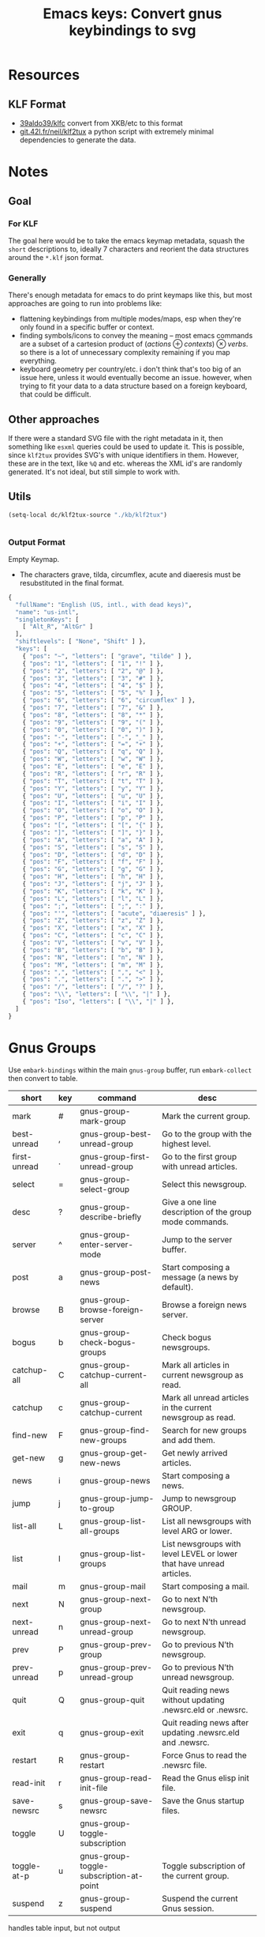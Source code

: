 :PROPERTIES:
:ID:       b03a69ac-966c-4289-afcc-c93ed8f32578
:END:
#+TITLE: Emacs keys: Convert gnus keybindings to svg
#+CATEGORY: slips
#+TAGS:

* Resources

** KLF Format

+ [[https://github.com/39aldo39/klfc][39aldo39/klfc]] convert from XKB/etc to this format
+ [[https://git.42l.fr/neil/klf2tux/src/branch/root/klf2tux.py][git.42l.fr/neil/klf2tux]] a python script with extremely minimal dependencies to
  generate the data.

* Notes

** Goal

*** For KLF

The goal here would be to take the emacs keymap metadata, squash the =short=
descriptions to, ideally 7 characters and reorient the data structures around
the =*.klf= json format.

*** Generally

There's enough metadata for emacs to do print keymaps like this, but most
approaches are going to run into problems like:

+ flattening keybindings from multiple modes/maps, esp when they're only found
  in a specific buffer or context.
+ finding symbols/icons to convey the meaning -- most emacs commands are a
  subset of a cartesion product of $\left(actions\oplus contexts\right) \otimes
  verbs$. so there is a lot of unnecessary complexity remaining if you map
  everything.
+ keyboard geometry per country/etc. i don't think that's too big of an issue
  here, unless it would eventually become an issue. however, when trying to fit
  your data to a data structure based on a foreign keyboard, that could be
  difficult.

** Other approaches

If there were a standard SVG file with the right metadata in it, then something
like =esxml= queries could be used to update it. This is possible, since
=klf2tux= provides SVG's with unique identifiers in them. However, these are in
the text, like =%Q= and etc. whereas the XML id's are randomly generated. It's
not ideal, but still simple to work with.

** Utils

#+begin_src emacs-lisp
(setq-local dc/klf2tux-source "./kb/klf2tux")
#+end_src


#+begin_src emacs-lisp

#+end_src

*** Output Format

Empty Keymap.

+ The characters grave, tilda, circumflex, acute and diaeresis must be
  resubstituted in the final format.

#+begin_src emacs-lisp
{
  "fullName": "English (US, intl., with dead keys)",
  "name": "us-intl",
  "singletonKeys": [
    [ "Alt_R", "AltGr" ]
  ],
  "shiftlevels": [ "None", "Shift" ] },
  "keys": [
    { "pos": "~", "letters": [ "grave", "tilde" ] },
    { "pos": "1", "letters": [ "1", "!" ] },
    { "pos": "2", "letters": [ "2", "@" ] },
    { "pos": "3", "letters": [ "3", "#" ] },
    { "pos": "4", "letters": [ "4", "$" ] },
    { "pos": "5", "letters": [ "5", "%" ] },
    { "pos": "6", "letters": [ "6", "circumflex" ] },
    { "pos": "7", "letters": [ "7", "&" ] },
    { "pos": "8", "letters": [ "8", "*" ] },
    { "pos": "9", "letters": [ "9", "(" ] },
    { "pos": "0", "letters": [ "0", ")" ] },
    { "pos": "-", "letters": [ "-", "_" ] },
    { "pos": "+", "letters": [ "=", "+" ] },
    { "pos": "Q", "letters": [ "q", "Q" ] },
    { "pos": "W", "letters": [ "w", "W" ] },
    { "pos": "E", "letters": [ "e", "E" ] },
    { "pos": "R", "letters": [ "r", "R" ] },
    { "pos": "T", "letters": [ "t", "T" ] },
    { "pos": "Y", "letters": [ "y", "Y" ] },
    { "pos": "U", "letters": [ "u", "U" ] },
    { "pos": "I", "letters": [ "i", "I" ] },
    { "pos": "O", "letters": [ "o", "O" ] },
    { "pos": "P", "letters": [ "p", "P" ] },
    { "pos": "[", "letters": [ "[", "{" ] },
    { "pos": "]", "letters": [ "]", "}" ] },
    { "pos": "A", "letters": [ "a", "A" ] },
    { "pos": "S", "letters": [ "s", "S" ] },
    { "pos": "D", "letters": [ "d", "D" ] },
    { "pos": "F", "letters": [ "f", "F" ] },
    { "pos": "G", "letters": [ "g", "G" ] },
    { "pos": "H", "letters": [ "h", "H" ] },
    { "pos": "J", "letters": [ "j", "J" ] },
    { "pos": "K", "letters": [ "k", "K" ] },
    { "pos": "L", "letters": [ "l", "L" ] },
    { "pos": ";", "letters": [ ";", ":" ] },
    { "pos": "'", "letters": [ "acute", "diaeresis" ] },
    { "pos": "Z", "letters": [ "z", "Z" ] },
    { "pos": "X", "letters": [ "x", "X" ] },
    { "pos": "C", "letters": [ "c", "C" ] },
    { "pos": "V", "letters": [ "v", "V" ] },
    { "pos": "B", "letters": [ "b", "B" ] },
    { "pos": "N", "letters": [ "n", "N" ] },
    { "pos": "M", "letters": [ "m", "M" ] },
    { "pos": ",", "letters": [ ",", "<" ] },
    { "pos": ".", "letters": [ ".", ">" ] },
    { "pos": "/", "letters": [ "/", "?" ] },
    { "pos": "\\", "letters": [ "\\", "|" ] },
    { "pos": "Iso", "letters": [ "\\", "|" ] },
  ]
}

#+end_src

* Gnus Groups

Use =embark-bindings= within the main =gnus-group= buffer, run =embark-collect=
then convert to table.

#+name: ggroup-raw
| short        | key | command                                 | desc                                                                 |
|--------------+-----+-----------------------------------------+----------------------------------------------------------------------|
| mark         | #   | gnus-group-mark-group                   | Mark the current group.                                              |
| best-unread  | ,   | gnus-group-best-unread-group            | Go to the group with the highest level.                              |
| first-unread | .   | gnus-group-first-unread-group           | Go to the first group with unread articles.                          |
| select       | =   | gnus-group-select-group                 | Select this newsgroup.                                               |
| desc         | ?   | gnus-group-describe-briefly             | Give a one line description of the group mode commands.              |
| server       | ^   | gnus-group-enter-server-mode            | Jump to the server buffer.                                           |
| post         | a   | gnus-group-post-news                    | Start composing a message (a news by default).                       |
| browse       | B   | gnus-group-browse-foreign-server        | Browse a foreign news server.                                        |
| bogus        | b   | gnus-group-check-bogus-groups           | Check bogus newsgroups.                                              |
| catchup-all  | C   | gnus-group-catchup-current-all          | Mark all articles in current newsgroup as read.                      |
| catchup      | c   | gnus-group-catchup-current              | Mark all unread articles in the current newsgroup as read.           |
| find-new     | F   | gnus-group-find-new-groups              | Search for new groups and add them.                                  |
| get-new      | g   | gnus-group-get-new-news                 | Get newly arrived articles.                                          |
| news         | i   | gnus-group-news                         | Start composing a news.                                              |
| jump         | j   | gnus-group-jump-to-group                | Jump to newsgroup GROUP.                                             |
| list-all     | L   | gnus-group-list-all-groups              | List all newsgroups with level ARG or lower.                         |
| list         | l   | gnus-group-list-groups                  | List newsgroups with level LEVEL or lower that have unread articles. |
| mail         | m   | gnus-group-mail                         | Start composing a mail.                                              |
| next         | N   | gnus-group-next-group                   | Go to next N’th newsgroup.                                           |
| next-unread  | n   | gnus-group-next-unread-group            | Go to next N’th unread newsgroup.                                    |
| prev         | P   | gnus-group-prev-group                   | Go to previous N’th newsgroup.                                       |
| prev-unread  | p   | gnus-group-prev-unread-group            | Go to previous N’th unread newsgroup.                                |
| quit         | Q   | gnus-group-quit                         | Quit reading news without updating .newsrc.eld or .newsrc.           |
| exit         | q   | gnus-group-exit                         | Quit reading news after updating .newsrc.eld and .newsrc.            |
| restart      | R   | gnus-group-restart                      | Force Gnus to read the .newsrc file.                                 |
| read-init    | r   | gnus-group-read-init-file               | Read the Gnus elisp init file.                                       |
| save-newsrc  | s   | gnus-group-save-newsrc                  | Save the Gnus startup files.                                         |
| toggle       | U   | gnus-group-toggle-subscription          |                                                                      |
| toggle-at-p  | u   | gnus-group-toggle-subscription-at-point | Toggle subscription of the current group.                            |
| suspend      | z   | gnus-group-suspend                      | Suspend the current Gnus session.                                    |

handles table input, but not output

#+begin_src jq :results output table :stdin ggroup-raw :compact yes
. | first | {"pos": .key }
#+end_src

#+RESULTS:
: {"pos":"#"}

#+name: ggroup-simple
| short   | key                         | command                                 | desc |
|---------+-----------------------------+-----------------------------------------+------|
| C-x C-t | gnus-group-transpose-groups | Move the current newsgroup up N places. |      |

#+begin_src jq :stdin ggroup-simple
. | first |
#+end_src

#+RESULTS:
#+begin_example
[
  {
    "short": "mark",
    "key": "#",
    "command": "gnus-group-mark-group",
    "desc": "Mark the current group."
  },
  {
    "short": "best-unread",
    "key": ",",
    "command": "gnus-group-best-unread-group",
    "desc": "Go to the group with the highest level."
  },
  {
    "short": "first-unread",
    "key": ".",
    "command": "gnus-group-first-unread-group",
    "desc": "Go to the first group with unread articles."
  },
  {
    "short": "select",
    "key": "=",
    "command": "gnus-group-select-group",
    "desc": "Select this newsgroup."
  },
  {
    "short": "desc",
    "key": "?",
    "command": "gnus-group-describe-briefly",
    "desc": "Give a one line description of the group mode commands."
  },
  {
    "short": "server",
    "key": "^",
    "command": "gnus-group-enter-server-mode",
    "desc": "Jump to the server buffer."
  },
  {
    "short": "post",
    "key": "a",
    "command": "gnus-group-post-news",
    "desc": "Start composing a message (a news by default)."
  },
  {
    "short": "browse",
    "key": "B",
    "command": "gnus-group-browse-foreign-server",
    "desc": "Browse a foreign news server."
  },
  {
    "short": "bogus",
    "key": "b",
    "command": "gnus-group-check-bogus-groups",
    "desc": "Check bogus newsgroups."
  },
  {
    "short": "catchup-all",
    "key": "C",
    "command": "gnus-group-catchup-current-all",
    "desc": "Mark all articles in current newsgroup as read."
  },
  {
    "short": "catchup",
    "key": "c",
    "command": "gnus-group-catchup-current",
    "desc": "Mark all unread articles in the current newsgroup as read."
  },
  {
    "short": "find-new",
    "key": "F",
    "command": "gnus-group-find-new-groups",
    "desc": "Search for new groups and add them."
  },
  {
    "short": "get-new",
    "key": "g",
    "command": "gnus-group-get-new-news",
    "desc": "Get newly arrived articles."
  },
  {
    "short": "news",
    "key": "i",
    "command": "gnus-group-news",
    "desc": "Start composing a news."
  },
  {
    "short": "jump",
    "key": "j",
    "command": "gnus-group-jump-to-group",
    "desc": "Jump to newsgroup GROUP."
  },
  {
    "short": "list-all",
    "key": "L",
    "command": "gnus-group-list-all-groups",
    "desc": "List all newsgroups with level ARG or lower."
  },
  {
    "short": "list",
    "key": "l",
    "command": "gnus-group-list-groups",
    "desc": "List newsgroups with level LEVEL or lower that have unread articles."
  },
  {
    "short": "mail",
    "key": "m",
    "command": "gnus-group-mail",
    "desc": "Start composing a mail."
  },
  {
    "short": "next",
    "key": "N",
    "command": "gnus-group-next-group",
    "desc": "Go to next N’th newsgroup."
  },
  {
    "short": "next-unread",
    "key": "n",
    "command": "gnus-group-next-unread-group",
    "desc": "Go to next N’th unread newsgroup."
  },
  {
    "short": "prev",
    "key": "P",
    "command": "gnus-group-prev-group",
    "desc": "Go to previous N’th newsgroup."
  },
  {
    "short": "prev-unread",
    "key": "p",
    "command": "gnus-group-prev-unread-group",
    "desc": "Go to previous N’th unread newsgroup."
  },
  {
    "short": "quit",
    "key": "Q",
    "command": "gnus-group-quit",
    "desc": "Quit reading news without updating .newsrc.eld or .newsrc."
  },
  {
    "short": "exit",
    "key": "q",
    "command": "gnus-group-exit",
    "desc": "Quit reading news after updating .newsrc.eld and .newsrc."
  },
  {
    "short": "restart",
    "key": "R",
    "command": "gnus-group-restart",
    "desc": "Force Gnus to read the .newsrc file."
  },
  {
    "short": "read-init",
    "key": "r",
    "command": "gnus-group-read-init-file",
    "desc": "Read the Gnus elisp init file."
  },
  {
    "short": "save-newsrc",
    "key": "s",
    "command": "gnus-group-save-newsrc",
    "desc": "Save the Gnus startup files."
  },
  {
    "short": "toggle",
    "key": "U",
    "command": "gnus-group-toggle-subscription",
    "desc": ""
  },
  {
    "short": "toggle-at-p",
    "key": "u",
    "command": "gnus-group-toggle-subscription-at-point",
    "desc": "Toggle subscription of the current group."
  },
  {
    "short": "suspend",
    "key": "z",
    "command": "gnus-group-suspend",
    "desc": "Suspend the current Gnus session."
  }
]
#+end_example

| M-# | gnus-group-unmark-group                 | Remove the mark from the current group.                                       |
| M-& | gnus-group-universal-argument           | Perform any command on all groups according to the process/prefix convention. |
| M-e | gnus-group-edit-group-method            | Edit the select method of GROUP.                                              |
| M-K | gnus-group-edit-global-kill             | Edit the global kill file.                                                    |
| M-k | gnus-group-edit-local-kill              | Edit a local kill file.                                                       |
| M-d | gnus-group-describe-all-groups          | Pop up a buffer with descriptions of all newsgroups.                          |
| M-g | gnus-group-get-new-news-this-group      | Check for newly arrived news in the current group (and the N-1 next groups).  |
| M-c | gnus-group-clear-data                   | Clear all marks and read ranges from the current group.                       |
| M-p | gnus-group-prev-unread-group-same-level | Go to next N’th unread newsgroup on the same level.                           |
| M-n | gnus-group-next-unread-group-same-level | Go to next N’th unread newsgroup on the same level.                           |


| C-k       | gnus-group-kill-group        | Kill the next N groups.                                      |
| RET       | gnus-group-select-group      | Select this newsgroup.                                       |
| C-w       | gnus-group-kill-region       | Kill newsgroups in current region (excluding current point). |
| C-y       | gnus-group-yank-group        | Yank the last newsgroups killed with C-k, inserting it       |
| SPC       | gnus-group-read-group        | Read news in this newsgroup.                                 |
| DEL       | gnus-group-prev-unread-group | Go to previous N’th unread newsgroup.                        |
| <mouse-2> | gnus-mouse-pick-group        | Enter the group under the mouse pointer.                     |
| <delete>  | gnus-group-prev-unread-group | Go to previous N’th unread newsgroup.                        |

| M-SPC        | gnus-group-visible-select-group     | Select the current group without hiding any articles.                  |
| M-RET        | gnus-group-quick-select-group       | Select the GROUP "quickly".                                            |
| C-c C-s      | gnus-group-sort-groups              | Sort the group buffer according to FUNC.                               |
| C-c C-x      | gnus-group-expire-articles          | Expire all expirable articles in the current newsgroup.                |
| C-c C-l      | gnus-group-list-killed              | List all killed newsgroups in the group buffer.                        |
| C-c C-a      | gnus-group-apropos                  | List all newsgroups that have names that match a regexp.               |
| C-c C-d      | gnus-group-describe-group           | Display a description of the current newsgroup.                        |
| C-c M-g      | gnus-activate-all-groups            | Activate absolutely all groups.                                        |
| C-c C-M-x    | gnus-group-expire-all-groups        | Expire all expirable articles in all newsgroups.                       |
| C-c C-M-a    | gnus-group-description-apropos      | List all newsgroups that have names or descriptions that match REGEXP. |
| C-M-<return> | gnus-group-select-group-ephemerally | Select the current group without doing any processing whatsoever.      |

* J: Agent

| J o | gnus-agent-toggle-group-plugged | Toggle the status of the server of the current group.      |
| J r | gnus-agent-remove-group         | Remove the current group from its agent category, if any.  |
| J a | gnus-agent-add-group            | Add the current group to an agent category.                |
| J S | gnus-group-send-queue           |                                                            |
| J u | gnus-agent-fetch-groups         | Put all new articles in the current groups into the Agent. |

* A

| A d | gnus-group-description-apropos | List all newsgroups that have names or descriptions that match REGEXP. |
| A a | gnus-group-apropos             | List all newsgroups that have names that match a regexp.               |

With the exception of =A d= and =A a=, these all have the same keys as suffixes.

+ A :: -list
+ A p :: -list-plus
+ A f :: -list-flush
+ A / :: -list-limit

| A [pf/]? ! | gnus-group-list-ticked       | List all groups with ticked articles.                                |
| A [pf/]? ? | gnus-group-list-dormant      | List all groups with dormant articles.                               |
| A [pf/]? c | gnus-group-list-cached       | List all groups with cached articles.                                |
| A [pf/]? l | gnus-group-list-level        | List groups on LEVEL.                                                |
| A [pf/]? M | gnus-group-list-all-matching | List all groups that match REGEXP.                                   |
| A [pf/]? m | gnus-group-list-matching     | List all groups with unread articles that match REGEXP.              |
| A [pf/]? A | gnus-group-list-active       | List all groups that are available from the server(s).               |
| A [pf/]? u | gnus-group-list-all-groups   | List all newsgroups with level ARG or lower.                         |
| A [pf/]? s | gnus-group-list-groups       | List newsgroups with level LEVEL or lower that have unread articles. |
| A [pf/]? z | gnus-group-list-zombies      | List all zombie newsgroups in the group buffer.                      |
| A [pf/]? k | gnus-group-list-killed       | List all killed newsgroups in the group buffer.                      |

| G <delete> | gnus-group-delete-group                      | Delete the current group. (Only meaningful with editable groups.) |
| G DEL      | gnus-group-delete-group                      | Delete the current group. (Only meaningful with editable groups.) |
| G x        | gnus-group-expunge-group                     | Expunge deleted articles in current nnimap GROUP.                 |
| G z        | gnus-group-compact-group                     | Compact the current group.                                        |
| G c        | gnus-group-customize                         |                                                                   |
| G R        | gnus-group-make-rss-group                    | Given a URL, discover if there is an RSS feed.                    |
| G r        | gnus-group-rename-group                      | Rename group from GROUP to NEW-NAME.                              |
| G M        | gnus-group-read-ephemeral-group              | Read GROUP from METHOD as an ephemeral group.                     |
| G g        | gnus-group-make-search-group                 | Make a group based on a search.                                   |
| G G        | gnus-group-read-ephemeral-search-group       | Read an nnselect group based on a search.                         |
| G w        | gnus-group-make-web-group                    | Create an ephemeral nnweb group.                                  |
| G f        | gnus-group-make-doc-group                    | Create a group that uses a single file as the source.             |
| G D        | gnus-group-enter-directory                   | Enter an ephemeral nneething group.                               |
| G V        | gnus-group-make-empty-virtual                | Create a new, fresh, empty virtual group.                         |
| G v        | gnus-group-add-to-virtual                    | Add the current group to a virtual group.                         |
| G p        | gnus-group-edit-group-parameters             | Edit the group parameters of GROUP.                               |
| G e        | gnus-group-edit-group-method                 | Edit the select method of GROUP.                                  |
| G E        | gnus-group-edit-group                        | Edit the group on the current line.                               |
| G m        | gnus-group-make-group                        | Add a new newsgroup.                                              |
| G l        | gnus-group-nnimap-edit-acl                   | Edit the Access Control List of current nnimap GROUP.             |
| G u        | gnus-group-make-useful-group                 | Create one of the groups described in ‘gnus-useful-groups’.       |
| G h        | gnus-group-make-help-group                   | Create the Gnus documentation group.                              |
| G d        | gnus-group-make-directory-group              | Create an nndir group.                                            |

Common suffixes

+ G P :: -sort-selected-groups
+ G S :: -sort-groups-

| G S s | gnus-group-sort-groups                         | Sort the group buffer according to FUNC.                 |
| G [P/S] s  | gnus-group-sort[selected-]-groups              | Sort the process/prefixed groups.                        |
| G [P/S] n | gnus-group-sort[selected-]-groups-by-real-name | Sort the group buffer alphabetically by real group name. |
| G [P/S] m | gnus-group-sort[selected-]-groups-by-method    | Sort the group buffer alphabetically by back end name.   |
| G [P/S] r | gnus-group-sort[selected-]-groups-by-rank      | Sort the group buffer by group rank.                     |
| G [P/S] v | gnus-group-sort[selected-]-groups-by-score     | Sort the group buffer by group score.                    |
| G [P/S] l | gnus-group-sort[selected-]-groups-by-level     | Sort the group buffer by group level.                    |
| G [P/S] u | gnus-group-sort[selected-]-groups-by-unread    | Sort the group buffer by number of unread articles.      |
| G [P/S] a | gnus-group-sort[selected-]-groups-by-alphabet  | Sort the group buffer alphabetically by group name.      |

| M U | gnus-group-unmark-all-groups | Unmark all groups.                      |
| M r | gnus-group-mark-regexp       | Mark all groups that match some regexp. |
| M b | gnus-group-mark-buffer       | Mark all groups in the buffer.          |
| M w | gnus-group-mark-region       | Mark all groups between point and mark. |
| M u | gnus-group-unmark-group      | Remove the mark from the current group. |
| M m | gnus-group-mark-group        | Mark the current group.                 |

| S z   | gnus-group-kill-all-zombies             | Kill all zombie newsgroups.                                  |
| S C-k | gnus-group-kill-level                   | Kill all groups that is on a certain LEVEL.                  |
| S w   | gnus-group-kill-region                  | Kill newsgroups in current region (excluding current point). |
| S y   | gnus-group-yank-group                   | Yank the last newsgroups killed with C-k, inserting it       |
| S k   | gnus-group-kill-group                   | Kill the next N groups.                                      |
| S s   | gnus-group-toggle-subscription          |                                                              |
| S t   | gnus-group-toggle-subscription-at-point | Toggle subscription of the current group.                    |
| S l   | gnus-group-set-current-level            | Set the level of the next N groups to LEVEL.                 |

| H d | gnus-group-describe-group | Display a description of the current newsgroup. |


* Proof of concept

A quick hack to see what traps lie along the way.

#+begin_src json :tangle (expand-file-name "klf/gnus-group.klf" dc/klf2tux-source)
{
  "fullName": "Gnus Group Buffer (Main Keys)",
  "name": "us-intl",
  "singletonKeys": [
    [ "Alt_R", "AltGr" ]
  ],
  "shiftlevels": [ "None", "Shift" ],
  "keys": [
    { "pos": "~", "letters": [ "grave", "tilde" ] },
    { "pos": "1", "letters": [ "1", "!" ] },
    { "pos": "2", "letters": [ "2", "@" ] },
    { "pos": "3", "letters": [ "3", "mark" ] },
    { "pos": "4", "letters": [ "4", "$" ] },
    { "pos": "5", "letters": [ "5", "%" ] },
    { "pos": "6", "letters": [ "6", "server" ] },
    { "pos": "7", "letters": [ "7", "&" ] },
    { "pos": "8", "letters": [ "8", "*" ] },
    { "pos": "9", "letters": [ "9", "(" ] },
    { "pos": "0", "letters": [ "0", ")" ] },
    { "pos": "-", "letters": [ "-", "_" ] },
    { "pos": "+", "letters": [ "select", "+" ] },
    { "pos": "Q", "letters": [ "exit", "quit" ] },
    { "pos": "W", "letters": [ "", "W" ] },
    { "pos": "E", "letters": [ "", "E" ] },
    { "pos": "R", "letters": [ "read", "restart" ] },
    { "pos": "T", "letters": [ "", "TOPICS" ] },
    { "pos": "Y", "letters": [ "", "Y" ] },
    { "pos": "U", "letters": [ "toggle", "At Point" ] },
    { "pos": "I", "letters": [ "news", "" ] },
    { "pos": "O", "letters": [ "", "O" ] },
    { "pos": "P", "letters": [ "prev", "unread" ] },
    { "pos": "[", "letters": [ "[", "{" ] },
    { "pos": "]", "letters": [ "]", "}" ] },
    { "pos": "A", "letters": [ "post", "LIST" ] },
    { "pos": "S", "letters": [ "save", "SORT/SUB" ] },
    { "pos": "D", "letters": [ "", "D" ] },
    { "pos": "F", "letters": [ "", "Find new" ] },
    { "pos": "G", "letters": [ "get new", "MANAGE" ] },
    { "pos": "H", "letters": [ "help", "help" ] },
    { "pos": "J", "letters": [ "jump", "UNPLUG" ] },
    { "pos": "K", "letters": [ "", "K" ] },
    { "pos": "L", "letters": [ "list", "All" ] },
    { "pos": ";", "letters": [ ";", ":" ] },
    { "pos": "'", "letters": [ "acute", "diaeresis" ] },
    { "pos": "Z", "letters": [ "suspend", "" ] },
    { "pos": "X", "letters": [ "", "X" ] },
    { "pos": "C", "letters": [ "catchup", "all" ] },
    { "pos": "V", "letters": [ "v", "V" ] },
    { "pos": "B", "letters": [ "bogus", "browse" ] },
    { "pos": "N", "letters": [ "next", "unread" ] },
    { "pos": "M", "letters": [ "mail", "MARK" ] },
    { "pos": ",", "letters": [ "best un", "begin" ] },
    { "pos": ".", "letters": [ "first un", "end" ] },
    { "pos": "/", "letters": [ "/", "describe" ] },
    { "pos": "\\", "letters": [ "\\", "|" ] },
    { "pos": "Iso", "letters": [ "\\", "|" ] }
  ]
}
#+end_src


After changing the =esc(letter)= function to insert the string anyways:

#+begin_example python
    elif len(letter) > 1:
        if letter in XKB_SYNONYMS:
            new_letter = XKB_SYNONYMS[letter]
        else:
            eprint("WARN: Letter {} is unknown.".format(letter))
            new_letter = letter
            # new_letter = ''
#+end_example

Then run this

#+begin_src sh :var klfsrc=(identity dc/klf2tux-source) :results silent
cd $klfsrc
./klf2tux.py 'svg/InfinityBook Pro 15 - Inter.svg' klf/gnus-group.klf us > gnus.svg
#+end_src

Then run a regexp on the file or edit it manually in inkscape. The regex alters
the positioning of the characters.

#+begin_src sh :var klfsrc=(identity dc/klf2tux-source) :results silent
sed -e 's/12.933px/8.00px/g' $klfsrc/gnus.svg > $kfsrc/gnus3.svg
#+end_src

And I've just moved this to the =./cheatsheets= directory. If printing, I would
recommend setting it to print 2 pages per page so there's not so much wasted
space ... though the font is 8pt already.

[[file:/data/org/roam/cheatsheets/gnus-groups.svg]]

* Roam
+ [[id:6f769bd4-6f54-4da7-a329-8cf5226128c9][Emacs]]
+ [[id:3d2330da-5a95-408a-b940-7d2b3b0c7fb2][Keyboard]]
